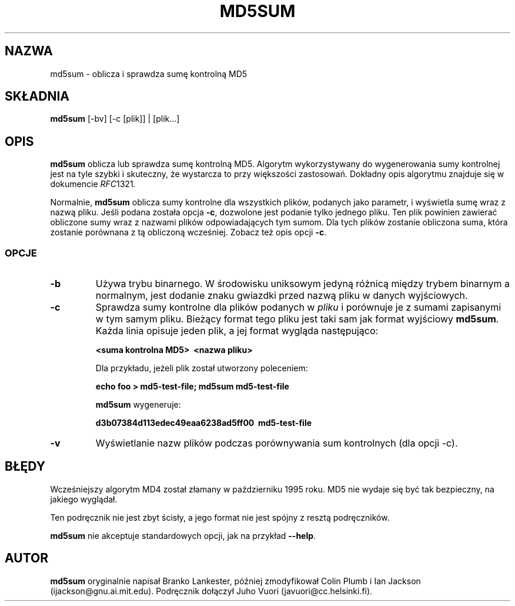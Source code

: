 .\" {PTM/PR/0.2/16-01-2000/"oblicz i sprawdź sumę kontrolną MD5"}
.\" Translation 1999-2000 by Piotr Roszatycki
.\" Translation update: Robert Luberda <robert@debian.org>, Jul 2004, dpkg 1.10.22
.\" $Id: md5sum.1,v 1.5 2004/07/09 13:22:54 robert Exp $
.\"
.\" Hey, Emacs!  This is an -*- nroff -*- source file.
.TH MD5SUM 1 "29 listopada 1995" "Projekt Debiana" "Debian GNU/Linux"
.SH NAZWA
md5sum \- oblicza i sprawdza sumę kontrolną MD5

.SH SKŁADNIA
.B md5sum
[\-bv] [\-c [plik]] | [plik...]

.SH OPIS
.B md5sum
oblicza lub sprawdza sumę kontrolną MD5. Algorytm wykorzystywany
do wygenerowania sumy kontrolnej jest na tyle szybki i skuteczny,
że wystarcza to przy większości zastosowań. Dokładny opis
algorytmu znajduje się w dokumencie
.IR RFC 1321 .

Normalnie,
.B md5sum
oblicza sumy kontrolne dla wszystkich plików, podanych jako parametr,
i wyświetla sumę wraz z nazwą pliku. Jeśli podana została opcja
.BR \-c ,
dozwolone jest podanie tylko jednego pliku. Ten plik powinien zawierać
obliczone sumy wraz z nazwami plików odpowiadających tym sumom.
Dla tych plików zostanie
obliczona suma, która zostanie porównana z tą obliczoną wcześniej.
Zobacz też opis opcji
.BR \-c .

.SS OPCJE
.TP
.B \-b
Używa trybu binarnego. W środowisku uniksowym jedyną różnicą między
trybem binarnym a normalnym, jest dodanie znaku gwiazdki przed
nazwą pliku w danych wyjściowych.
.TP
.B \-c
Sprawdza sumy kontrolne dla plików podanych w
.I pliku
i porównuje je z sumami zapisanymi w tym samym pliku. Bieżący format
tego pliku jest taki sam jak format wyjściowy
.BR md5sum .
Każda linia opisuje jeden plik, a jej format wygląda następująco:

.B <suma kontrolna MD5>\  <nazwa pliku>

Dla przykładu, jeżeli plik został utworzony poleceniem:

.B echo foo > md5\-test\-file; md5sum md5\-test\-file

.B md5sum
wygeneruje:

.B d3b07384d113edec49eaa6238ad5ff00\  md5\-test\-file

.TP
.B \-v
Wyświetlanie nazw plików podczas porównywania sum kontrolnych (dla opcji
\-c).

.SH BŁĘDY
Wcześniejszy algorytm MD4 został złamany w październiku 1995 roku.
MD5 nie wydaje się być tak bezpieczny, na jakiego wyglądał.

Ten podręcznik nie jest zbyt ścisły, a jego format nie jest spójny z resztą
podręczników.

.B md5sum
nie akceptuje standardowych opcji, jak na przykład
.BR \-\-help .

.SH AUTOR

.B md5sum
oryginalnie napisał Branko Lankester, później zmodyfikował Colin Plumb
i Ian Jackson (ijackson@gnu.ai.mit.edu). Podręcznik dołączył Juho Vuori
(javuori@cc.helsinki.fi).
